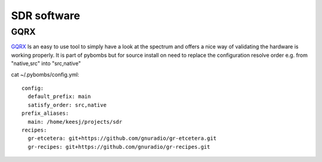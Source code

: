 SDR software
=================

GQRX
----

GQRX_ Is an easy to use tool to simply have a look at the spectrum and offers a nice way of validating the hardware is working properly. It is part 
of pybombs but for source install on need to replace the configuration resolve order e.g. from "native,src" into "src,native"

cat ~/.pybombs/config.yml::

	config:
	  default_prefix: main
	  satisfy_order: src,native
	prefix_aliases:
	  main: /home/keesj/projects/sdr
	recipes:
	  gr-etcetera: git+https://github.com/gnuradio/gr-etcetera.git
	  gr-recipes: git+https://github.com/gnuradio/gr-recipes.git

.. _GQRX: http://gqrx.dk/ 
